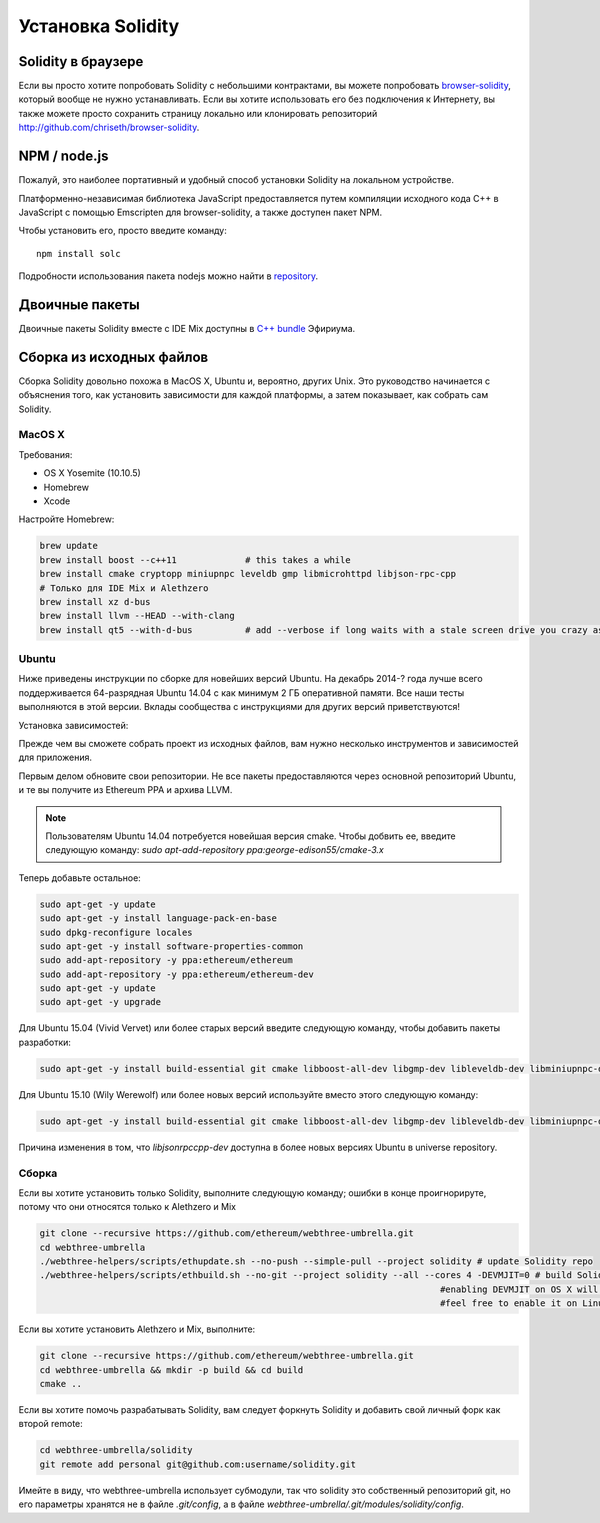 ##################
Установка Solidity
##################

Solidity в браузере
===================

Если вы просто хотите попробовать Solidity с небольшими контрактами, вы можете попробовать `browser-solidity <https://chriseth.github.io/browser-solidity>`_, который вообще не нужно устанавливать. Если вы хотите использовать его без подключения к Интернету, вы также можете просто сохранить страницу локально или клонировать репозиторий http://github.com/chriseth/browser-solidity.

NPM / node.js
=============

Пожалуй, это наиболее портативный и удобный способ установки Solidity на локальном устройстве.

Платформенно-независимая библиотека JavaScript предоставляется путем компиляции исходного кода C++ в JavaScript с помощью Emscripten для browser-solidity, а также доступен пакет NPM.

Чтобы установить его, просто введите команду::

    npm install solc

Подробности использования пакета nodejs можно найти в `repository <https://github.com/chriseth/browser-solidity#nodejs-usage>`_.

Двоичные пакеты
===============

Двоичные пакеты Solidity вместе с IDE Mix доступны в `C++ bundle <https://github.com/ethereum/webthree-umbrella/releases>`_ Эфириума.

Сборка из исходных файлов
=========================

Сборка Solidity довольно похожа в MacOS X, Ubuntu и, вероятно, других Unix. Это руководство начинается с объяснения того, как установить зависимости для каждой платформы, а затем показывает, как собрать сам Solidity.

MacOS X
-------


Требования:

- OS X Yosemite (10.10.5)
- Homebrew
- Xcode

Настройте Homebrew:

.. code-block:: bash

    brew update
    brew install boost --c++11             # this takes a while
    brew install cmake cryptopp miniupnpc leveldb gmp libmicrohttpd libjson-rpc-cpp 
    # Только для IDE Mix и Alethzero
    brew install xz d-bus
    brew install llvm --HEAD --with-clang 
    brew install qt5 --with-d-bus          # add --verbose if long waits with a stale screen drive you crazy as well

Ubuntu
------

Ниже приведены инструкции по сборке для новейших версий Ubuntu. На декабрь 2014-? года лучше всего поддерживается 64-разрядная Ubuntu 14.04 с как минимум 2 ГБ оперативной памяти. Все наши тесты выполняются в этой версии. Вклады сообщества с инструкциями для других версий приветствуются!

Установка зависимостей:

Прежде чем вы сможете собрать проект из исходных файлов, вам нужно несколько инструментов и зависимостей для приложения.

Первым делом обновите свои репозитории. Не все пакеты предоставляются через основной репозиторий Ubuntu, и те вы получите из Ethereum PPA и архива LLVM.

.. note::

    Пользователям Ubuntu 14.04 потребуется новейшая версия cmake. Чтобы добвить ее, введите следующую команду:
    `sudo apt-add-repository ppa:george-edison55/cmake-3.x`

Теперь добавьте остальное:

.. code-block:: bash

    sudo apt-get -y update
    sudo apt-get -y install language-pack-en-base
    sudo dpkg-reconfigure locales
    sudo apt-get -y install software-properties-common
    sudo add-apt-repository -y ppa:ethereum/ethereum
    sudo add-apt-repository -y ppa:ethereum/ethereum-dev
    sudo apt-get -y update
    sudo apt-get -y upgrade

Для Ubuntu 15.04 (Vivid Vervet) или более старых версий введите следующую команду, чтобы добавить пакеты разработки:

.. code-block:: bash

    sudo apt-get -y install build-essential git cmake libboost-all-dev libgmp-dev libleveldb-dev libminiupnpc-dev libreadline-dev libncurses5-dev libcurl4-openssl-dev libcryptopp-dev libjson-rpc-cpp-dev libmicrohttpd-dev libjsoncpp-dev libedit-dev libz-dev

Для Ubuntu 15.10 (Wily Werewolf) или более новых версий используйте вместо этого следующую команду:

.. code-block:: bash

    sudo apt-get -y install build-essential git cmake libboost-all-dev libgmp-dev libleveldb-dev libminiupnpc-dev libreadline-dev libncurses5-dev libcurl4-openssl-dev libcryptopp-dev libjsonrpccpp-dev libmicrohttpd-dev libjsoncpp-dev libedit-dev libz-dev
    
Причина изменения в том, что `libjsonrpccpp-dev` доступна в более новых версиях Ubuntu в universe repository.

Сборка
--------

Если вы хотите установить только Solidity, выполните следующую команду; ошибки в конце проигнорируте, потому что они относятся только к Alethzero и Mix

.. code-block:: bash

    git clone --recursive https://github.com/ethereum/webthree-umbrella.git
    cd webthree-umbrella
    ./webthree-helpers/scripts/ethupdate.sh --no-push --simple-pull --project solidity # update Solidity repo
    ./webthree-helpers/scripts/ethbuild.sh --no-git --project solidity --all --cores 4 -DEVMJIT=0 # build Solidity and others
                                                                                #enabling DEVMJIT on OS X will not build
                                                                                #feel free to enable it on Linux 

Если вы хотите установить Alethzero и Mix, выполните:

.. code-block:: bash

    git clone --recursive https://github.com/ethereum/webthree-umbrella.git
    cd webthree-umbrella && mkdir -p build && cd build
    cmake ..

Если вы хотите помочь разрабатывать Solidity, вам следует форкнуть Solidity и добавить свой личный форк как второй remote:

.. code-block:: bash

    cd webthree-umbrella/solidity
    git remote add personal git@github.com:username/solidity.git

Имейте в виду, что webthree-umbrella использует субмодули, так что solidity это собственный репозиторий git, но его параметры хранятся не в файле `.git/config`, а в файле `webthree-umbrella/.git/modules/solidity/config`.


